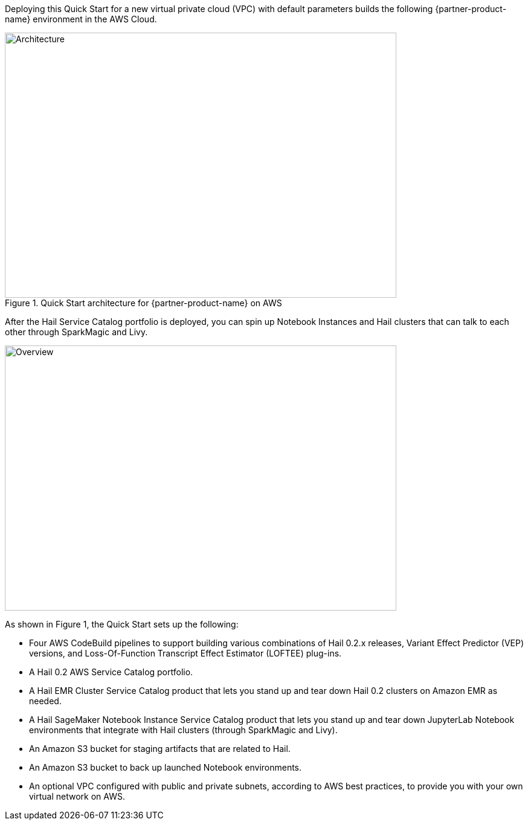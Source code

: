 Deploying this Quick Start for a new virtual private cloud (VPC) with
default parameters builds the following {partner-product-name} environment in the
AWS Cloud.

[#architecture1]
.Quick Start architecture for {partner-product-name} on AWS
image::../images/architecture.png[Architecture,width=648,height=439]

After the Hail Service Catalog portfolio is deployed, you can spin up Notebook Instances and Hail clusters that can talk to each other through SparkMagic and Livy.

image::../images/overview.png[Overview,width=648,height=439]

As shown in Figure 1, the Quick Start sets up the following:

* Four AWS CodeBuild pipelines to support building various combinations of Hail 0.2.x releases, Variant Effect Predictor (VEP) versions, and Loss-Of-Function Transcript Effect Estimator (LOFTEE) plug-ins.
* A Hail 0.2 AWS Service Catalog portfolio.
* A Hail EMR Cluster Service Catalog product that lets you stand up and tear down Hail 0.2 clusters on Amazon EMR as needed.
* A Hail SageMaker Notebook Instance Service Catalog product that lets you stand up and tear down JupyterLab Notebook environments that integrate with Hail clusters (through SparkMagic and Livy).
* An Amazon S3 bucket for staging artifacts that are related to Hail.
* An Amazon S3 bucket to back up launched Notebook environments. 
* An optional VPC configured with public and private subnets, according to AWS best practices, to provide you with your own virtual network on AWS.
